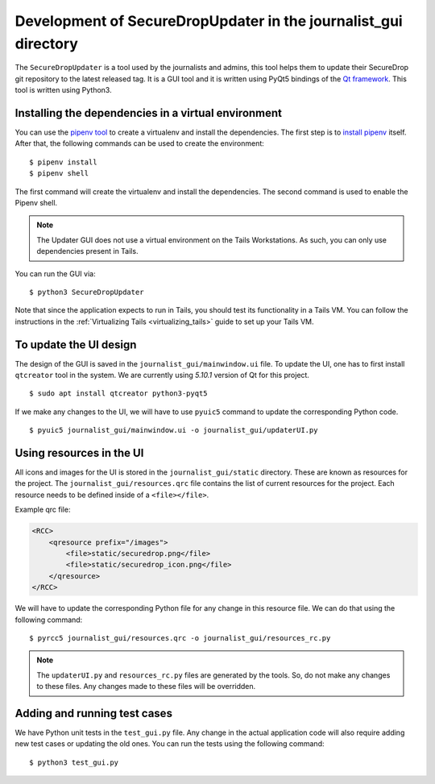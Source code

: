 Development of SecureDropUpdater in the journalist_gui directory
=================================================================

The ``SecureDropUpdater`` is a tool used by the journalists and admins, this tool helps them to update their SecureDrop git repository to the latest released tag.
It is a GUI tool and it is written using PyQt5 bindings of the `Qt framework <https://doc.qt.io/>`_. This tool is written
using Python3.

Installing the dependencies in a virtual environment
-----------------------------------------------------

You can use the `pipenv tool <https://docs.pipenv.org>`_ to create a virtualenv and install the dependencies. The first step
is to `install pipenv <https://docs.pipenv.org/#install-pipenv-today>`_ itself. After that, the following commands can be
used to create the environment:

::

    $ pipenv install
    $ pipenv shell


The first command will create the virtualenv and install the dependencies. The second command is used to
enable the Pipenv shell.

.. note:: The Updater GUI does not use a virtual environment on the Tails
   Workstations. As such, you can only use dependencies present in Tails.

You can run the GUI via:

::

    $ python3 SecureDropUpdater

Note that since the application expects to run in Tails, you should test its
functionality in a Tails VM. You can follow the instructions in the
:ref:`Virtualizing Tails <virtualizing_tails>` guide to set up your Tails VM.

To update the UI design
-----------------------

The design of the GUI is saved in the ``journalist_gui/mainwindow.ui`` file. To update the UI, one has to first install
``qtcreator`` tool in the system. We are currently using *5.10.1* version of Qt for this project.

::

    $ sudo apt install qtcreator python3-pyqt5



If we make any changes to the UI, we will have to use ``pyuic5`` command to update the corresponding Python code.

::

    $ pyuic5 journalist_gui/mainwindow.ui -o journalist_gui/updaterUI.py


Using resources in the UI
--------------------------

All icons and images for the UI is stored in the ``journalist_gui/static`` directory. These are known as resources for the
project. The ``journalist_gui/resources.qrc`` file contains the list of current resources for the project. Each resource needs
to be defined inside of a ``<file></file>``.

Example qrc file:

.. code-block:: xml

    <RCC>
        <qresource prefix="/images">
            <file>static/securedrop.png</file>
            <file>static/securedrop_icon.png</file>
        </qresource>
    </RCC>

We will have to update the corresponding Python file for any change in this resource file. We can do that using the following
command:


::

    $ pyrcc5 journalist_gui/resources.qrc -o journalist_gui/resources_rc.py



.. note:: The ``updaterUI.py`` and ``resources_rc.py`` files are generated by the tools. So, do not make any changes to these
          files. Any changes made to these files will be overridden.


Adding and running test cases
------------------------------

We have Python unit tests in the ``test_gui.py`` file. Any change in the actual application code will also require adding new
test cases or updating the old ones. You can run the tests using the following command:

::

    $ python3 test_gui.py
